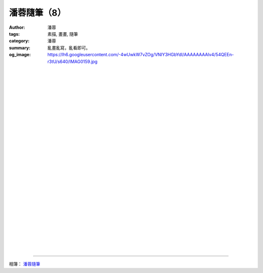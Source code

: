 潘蓉隨筆（8）
#############

:author: 潘蓉
:tags: 素描, 畫畫, 隨筆
:category: 潘蓉
:summary: 亂畫亂寫，亂看即可。
:og_image: https://lh6.googleusercontent.com/-4wUwkW7vZOg/VNIY3HGbYdI/AAAAAAAAlv4/54QEEn-r3tU/s640/IMAG0159.jpg


.. image:: https://lh6.googleusercontent.com/-4wUwkW7vZOg/VNIY3HGbYdI/AAAAAAAAlv4/54QEEn-r3tU/s640/IMAG0159.jpg
    :align: center
    :alt: 潘蓉隨筆

|
|
|

.. image:: https://lh4.googleusercontent.com/-9KlFb_poghM/VNIY3AOlk0I/AAAAAAAAlv4/WRbma9jzu68/s640/IMAG0158.jpg
    :align: center
    :alt: 潘蓉隨筆

|
|
|

.. image:: https://lh4.googleusercontent.com/-T67apr0KrFg/VNIY3B9ZzyI/AAAAAAAAlv4/hKvNUEYb3E8/s640/IMAG0157.jpg
    :align: center
    :alt: 潘蓉隨筆

|
|
|

.. image:: https://lh3.googleusercontent.com/-pAgz4ZVHzh4/VNIY3H-UFNI/AAAAAAAAlv4/RqNyc-g_dNo/s640/IMAG0156.jpg
    :align: center
    :alt: 潘蓉隨筆

|
|
|

.. image:: https://lh6.googleusercontent.com/-_lVU-V6g1ZI/VNIY3AbbbdI/AAAAAAAAlv4/2zNFoB9ArOo/s640/IMAG0155.jpg
    :align: center
    :alt: 潘蓉隨筆

|
|
|

.. image:: https://lh3.googleusercontent.com/-oyEuI1pZwy0/VNIY3L3wmMI/AAAAAAAAlv4/QXtWu1qHSrk/s640/IMAG0164.jpg
    :align: center
    :alt: 潘蓉隨筆

|
|
|

.. image:: https://lh6.googleusercontent.com/-5WpG-p_OCHM/VNIY3LGfkzI/AAAAAAAAlv4/cGtgbfx-vgw/s640/IMAG0163.jpg
    :align: center
    :alt: 潘蓉隨筆

|
|
|

.. image:: https://lh4.googleusercontent.com/-Q7riRUapDW4/VNIY3KEtYkI/AAAAAAAAlv4/GQLggAZBU7M/s640/IMAG0162.jpg
    :align: center
    :alt: 潘蓉隨筆

|
|
|

.. image:: https://lh5.googleusercontent.com/-HvPtBmnhiuM/VNIY3HDGKwI/AAAAAAAAlv4/q59WooYpWzk/s640/IMAG0161.jpg
    :align: center
    :alt: 潘蓉隨筆

|
|
|

.. image:: https://lh6.googleusercontent.com/-7-DbllQA-mg/VNIY3AJLeiI/AAAAAAAAlv4/kMZDxxjtF6g/s640/IMAG0160.jpg
    :align: center
    :alt: 潘蓉隨筆

----

相簿： `潘蓉隨筆 <https://picasaweb.google.com/116486520727854844696/wHhYh>`_
